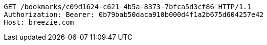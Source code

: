 [source,http,options="nowrap"]
----
GET /bookmarks/c09d1624-c621-4b5a-8373-7bfca5d3cf86 HTTP/1.1
Authorization: Bearer: 0b79bab50daca910b000d4f1a2b675d604257e42
Host: breezie.com

----